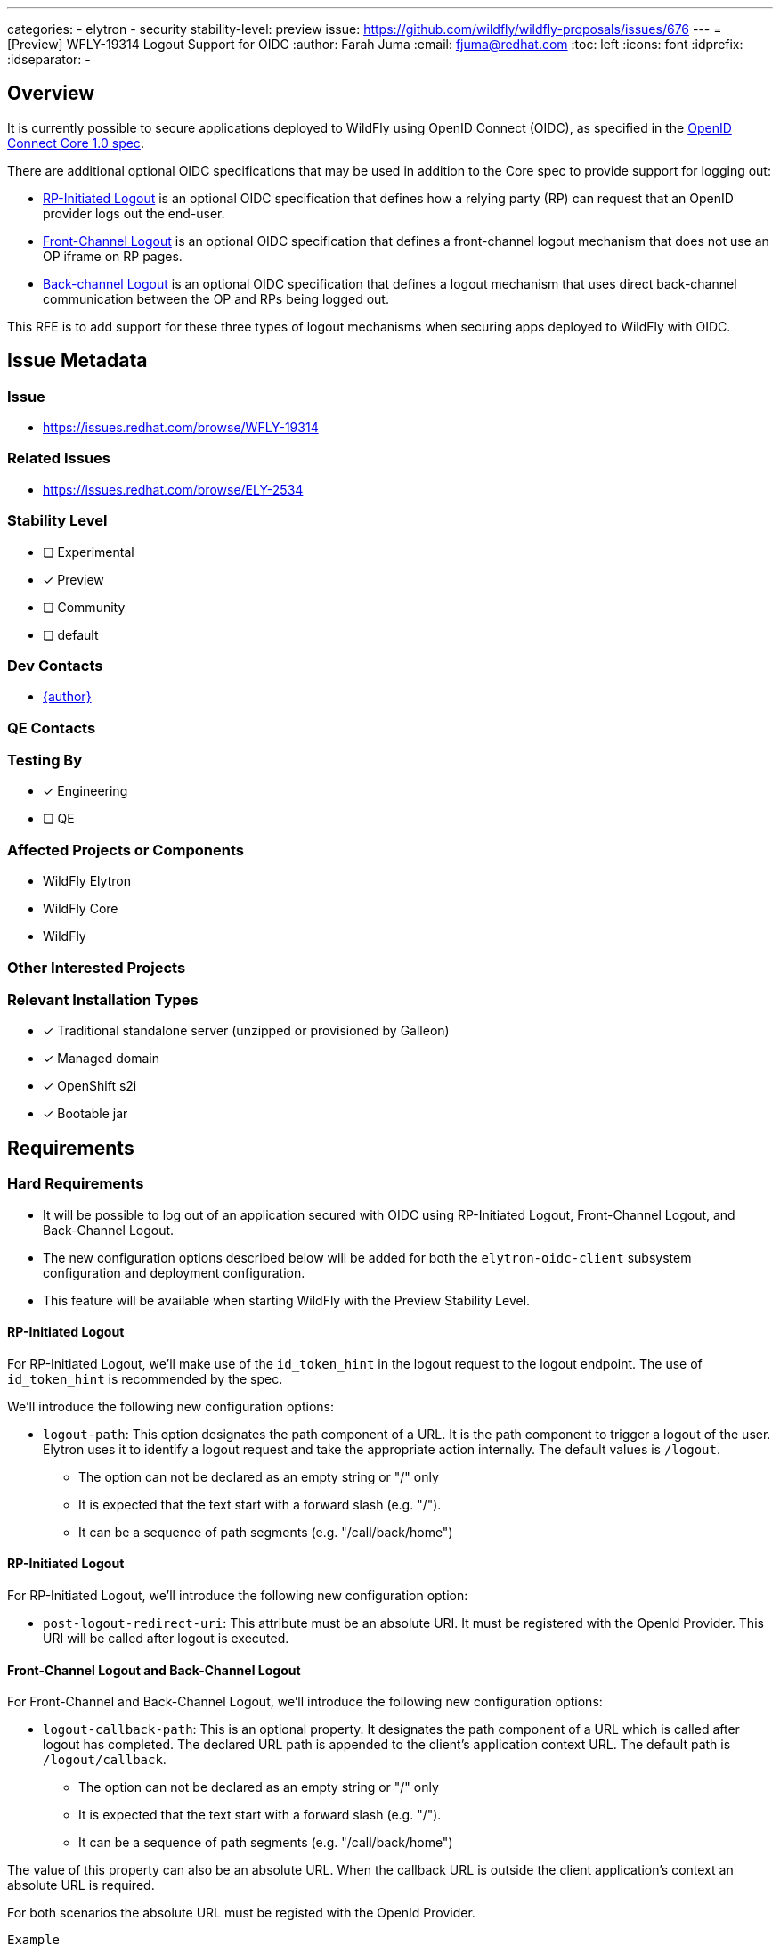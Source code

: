 ---
categories:
  - elytron
  - security
stability-level: preview
issue: https://github.com/wildfly/wildfly-proposals/issues/676
---
= [Preview] WFLY-19314 Logout Support for OIDC
:author:            Farah Juma
:email:             fjuma@redhat.com
:toc:               left
:icons:             font
:idprefix:
:idseparator:       -

== Overview

It is currently possible to secure applications deployed to WildFly using OpenID Connect (OIDC),
as specified in the https://openid.net/specs/openid-connect-core-1_0.html[OpenID Connect Core 1.0 spec].

There are additional optional OIDC specifications that may be used in addition to the Core spec to
provide support for logging out:

* https://openid.net/specs/openid-connect-rpinitiated-1_0.html[RP-Initiated Logout] is an optional
OIDC specification that defines how a relying party (RP) can request that an OpenID provider logs
out the end-user.
* https://openid.net/specs/openid-connect-frontchannel-1_0.html[Front-Channel Logout] is an optional
OIDC specification that defines a front-channel logout mechanism that does not use an OP iframe on RP
pages.
* https://openid.net/specs/openid-connect-core-1_0.html#OpenID.BackChannel[Back-channel Logout] is an
optional OIDC specification that defines a logout mechanism that uses direct back-channel communication
between the OP and RPs being logged out.

This RFE is to add support for these three types of logout mechanisms when securing apps deployed to
WildFly with OIDC.

== Issue Metadata

=== Issue

* https://issues.redhat.com/browse/WFLY-19314

=== Related Issues

* https://issues.redhat.com/browse/ELY-2534

=== Stability Level
// Choose the planned stability level for the proposed functionality
* [ ] Experimental

* [x] Preview

* [ ] Community

* [ ] default

=== Dev Contacts

* mailto:{email}[{author}]

=== QE Contacts

=== Testing By
// Put an x in the relevant field to indicate if testing will be done by Engineering or QE. 
// Discuss with QE during the Kickoff state to decide this
* [x] Engineering

* [ ] QE

=== Affected Projects or Components

* WildFly Elytron
* WildFly Core
* WildFly

=== Other Interested Projects

=== Relevant Installation Types
// Remove the x next to the relevant field if the feature in question is not relevant
// to that kind of WildFly installation
* [x] Traditional standalone server (unzipped or provisioned by Galleon)

* [x] Managed domain

* [x] OpenShift s2i

* [x] Bootable jar

== Requirements

=== Hard Requirements

* It will be possible to log out of an application secured with OIDC using RP-Initiated Logout, Front-Channel Logout,
and Back-Channel Logout.
* The new configuration options described below will be added for both the `elytron-oidc-client` subsystem configuration
and deployment configuration.
* This feature will be available when starting WildFly with the Preview Stability Level.

==== RP-Initiated Logout

For RP-Initiated Logout, we'll make use of the `id_token_hint` in the logout request to the logout endpoint.
The use of `id_token_hint` is recommended by the spec.

We'll introduce the following new configuration options:

* `logout-path`: This option designates the path component of a URL.  It is the path component to trigger a logout of the user.  Elytron uses it to identify a logout request and take the appropriate action internally.  The default values is `/logout`.
- The option can not be declared as an empty string or "/" only
- It is expected that the text start with a forward slash (e.g. "/").
- It can be a sequence of path segments (e.g. "/call/back/home")

==== RP-Initiated Logout
For RP-Initiated Logout, we'll introduce the following new configuration option:

* `post-logout-redirect-uri`: This attribute must be an absolute URI.  It must be registered with the OpenId Provider.  This URI will be called after logout is executed.


==== Front-Channel Logout and Back-Channel Logout

For Front-Channel and Back-Channel Logout, we'll introduce the following new configuration options:

* `logout-callback-path`: This is an optional property. It designates the path component of a URL
which is called after logout has completed.  The declared URL path is appended to the client's application
context URL.  The default path is `/logout/callback`.
- The option can not be declared as an empty string or "/" only
- It is expected that the text start with a forward slash (e.g. "/").
- It can be a sequence of path segments (e.g. "/call/back/home")

The value of this property can also be an absolute URL.  When the callback URL is outside the client
application's context an absolute URL is required.

For both scenarios the absolute URL must be registed with the OpenId Provider.

```
Example
	The applications URL is https://localhost:8080/mySecureApp.  Using the default `logout-callback-path` value after logout the user would be sent to address of https://localhost:8080/mySecureApp/logout/callback .

	The applications URL is https://localhost:8080/mySecureApp. If the callback address is to be https://www.wildfly.org/, the user would need to declare `logout-callback-path` to be `https://www.wildfly.org/`
```


* `logout-session-required`: A boolean value. The default value is true
   - For Front-Channel Logout the boolean value specifies whether the request requires the iss (issuer) and sid (session ID) query parameters be included to identify the session with the OpenId Provider.
   - For Back-Channel Logout the boolean value specifies whether the request requires the sid (session ID) Claim be included in the Logout Token to identify the session with the OpenId Provider.  This value must be `true` for back-channel logout to be executed.  If the value is `false` the `sid` will be marked for invalidation using a bounded map so that subsequent requests from the user will force the session to be invalidated.

* `back-channel-logout-session-invalidation-limit`: The maximum size for a bounded map when marking sessions for invalidation during back-channel logout. Once this maximum size has been reached, the eldest entry will be removed.  The default size is 16.

* `provider-jwt-claims-typ`: The logout specification defines the default (JWT) Logout Token "typ"
       string to be "logout+jwt".  If the OpenID Provider uses a different
       string, it can be specified with this element.
       - This is an optional parameter.  If defined, it can not be the empty string or null.
       - Elytron checks for Keycloak's "typ", "Logout" and "logout+jwt" by default.

=== Testing Configuration option values.
Tests will be created to check the restrictions to the configuration option values.  An exception will be thrown when the value is invalid.

* `logout-path`
- The value can not be the empty string
- The value can not be "/" only
- It must start with the "/" character
* `post-logout-redirect-uri`
- an valid absolute URI will be called
* `logout-callback-path`
- an valid absolute URI will be called
* back-channel-logout-session-invalidation-limit
- The value must be a value greater than 0.
* Manually test in wildfly to verify that logout can be used with an OpenID provider other than Keycloak, such as Okta or Auth0.

=== Nice-to-Have Requirements
// Requirements in this section do not have to be met to merge the proposed functionality.
// Note: Nice-to-have requirements that don't end up being implemented as part of
// the work covered by this proposal should be moved to the 'Future Work' section.


=== Non-Requirements
// Use this section to explicitly discuss things that readers might think are required
// but which are not required.
The ability to specify the `logout_hint` and `client_id` for RP-Initiated Logout is a
non-requirement. Neither or these are required since we'll be passing the `id_token_hint`
in the logout request. The `logout_hint` isn't supported by all OpenID providers.


=== Future Work
// Use this section to discuss requirements that are not addressed by this proposal
// but which may be addressed in later proposals.

== Backwards Compatibility

// Does this enhancement affect backwards compatibility with previously released
// versions of WildFly?
// Can the identified incompatibility be avoided?

=== Default Configuration

=== Importing Existing Configuration

=== Deployments

=== Interoperability

//== Implementation Plan
////
Delete if not needed. The intent is if you have a complex feature which can 
not be delivered all in one go to suggest the strategy. If your feature falls 
into this category, please mention the Release Coordinators on the pull 
request so they are aware.
////

== Security Considerations

////
Identification if any security implications that may need to be considered with this feature
or a confirmation that there are no security implications to consider.
////

== Test Plan

== Community Documentation
////
Generally a feature should have documentation as part of the PR to wildfly master, or as a follow up PR if the feature is in wildfly-core. In some cases though the documentation belongs more in a component, or does not need any documentation. Indicate which of these will happen.
////
== Release Note Content
////
Draft verbiage for up to a few sentences on the feature for inclusion in the
Release Note blog article for the release that first includes this feature. 
Example article: http://wildfly.org/news/2018/08/30/WildFly14-Final-Released/.
This content will be edited, so there is no need to make it perfect or discuss
what release it appears in.  "See Overview" is acceptable if the overview is
suitable. For simple features best covered as an item in a bullet-point list 
of features containing a few words on each, use "Bullet point: <The few words>" 
////
